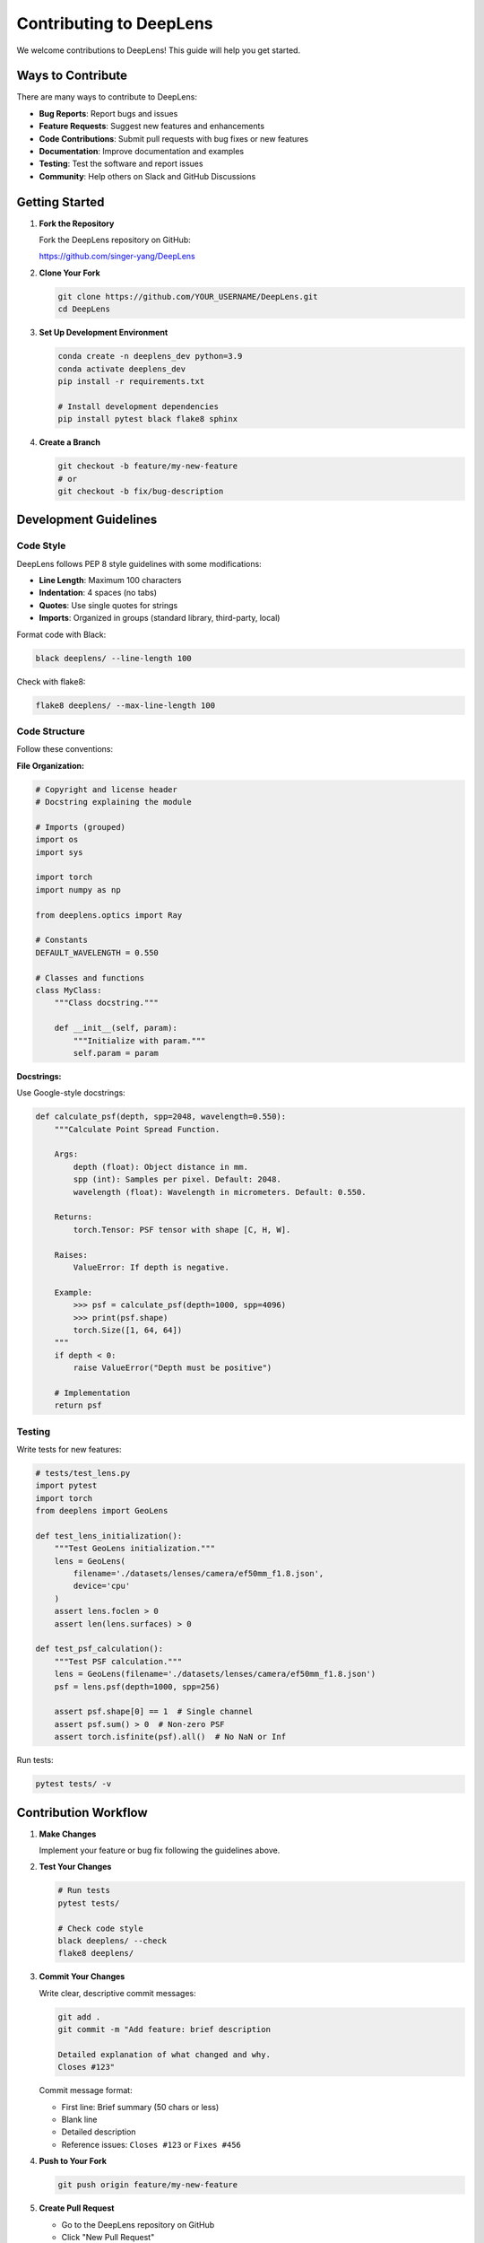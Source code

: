 Contributing to DeepLens
========================

We welcome contributions to DeepLens! This guide will help you get started.

Ways to Contribute
------------------

There are many ways to contribute to DeepLens:

* **Bug Reports**: Report bugs and issues
* **Feature Requests**: Suggest new features and enhancements
* **Code Contributions**: Submit pull requests with bug fixes or new features
* **Documentation**: Improve documentation and examples
* **Testing**: Test the software and report issues
* **Community**: Help others on Slack and GitHub Discussions

Getting Started
---------------

1. **Fork the Repository**

   Fork the DeepLens repository on GitHub:
   
   https://github.com/singer-yang/DeepLens

2. **Clone Your Fork**

   .. code-block:: bash

      git clone https://github.com/YOUR_USERNAME/DeepLens.git
      cd DeepLens

3. **Set Up Development Environment**

   .. code-block:: bash

      conda create -n deeplens_dev python=3.9
      conda activate deeplens_dev
      pip install -r requirements.txt
      
      # Install development dependencies
      pip install pytest black flake8 sphinx

4. **Create a Branch**

   .. code-block:: bash

      git checkout -b feature/my-new-feature
      # or
      git checkout -b fix/bug-description

Development Guidelines
----------------------

Code Style
^^^^^^^^^^

DeepLens follows PEP 8 style guidelines with some modifications:

* **Line Length**: Maximum 100 characters
* **Indentation**: 4 spaces (no tabs)
* **Quotes**: Use single quotes for strings
* **Imports**: Organized in groups (standard library, third-party, local)

Format code with Black:

.. code-block:: bash

   black deeplens/ --line-length 100

Check with flake8:

.. code-block:: bash

   flake8 deeplens/ --max-line-length 100

Code Structure
^^^^^^^^^^^^^^

Follow these conventions:

**File Organization:**

.. code-block:: python

   # Copyright and license header
   # Docstring explaining the module
   
   # Imports (grouped)
   import os
   import sys
   
   import torch
   import numpy as np
   
   from deeplens.optics import Ray
   
   # Constants
   DEFAULT_WAVELENGTH = 0.550
   
   # Classes and functions
   class MyClass:
       """Class docstring."""
       
       def __init__(self, param):
           """Initialize with param."""
           self.param = param

**Docstrings:**

Use Google-style docstrings:

.. code-block:: python

   def calculate_psf(depth, spp=2048, wavelength=0.550):
       """Calculate Point Spread Function.
       
       Args:
           depth (float): Object distance in mm.
           spp (int): Samples per pixel. Default: 2048.
           wavelength (float): Wavelength in micrometers. Default: 0.550.
       
       Returns:
           torch.Tensor: PSF tensor with shape [C, H, W].
       
       Raises:
           ValueError: If depth is negative.
       
       Example:
           >>> psf = calculate_psf(depth=1000, spp=4096)
           >>> print(psf.shape)
           torch.Size([1, 64, 64])
       """
       if depth < 0:
           raise ValueError("Depth must be positive")
       
       # Implementation
       return psf

Testing
^^^^^^^

Write tests for new features:

.. code-block:: python

   # tests/test_lens.py
   import pytest
   import torch
   from deeplens import GeoLens
   
   def test_lens_initialization():
       """Test GeoLens initialization."""
       lens = GeoLens(
           filename='./datasets/lenses/camera/ef50mm_f1.8.json',
           device='cpu'
       )
       assert lens.foclen > 0
       assert len(lens.surfaces) > 0
   
   def test_psf_calculation():
       """Test PSF calculation."""
       lens = GeoLens(filename='./datasets/lenses/camera/ef50mm_f1.8.json')
       psf = lens.psf(depth=1000, spp=256)
       
       assert psf.shape[0] == 1  # Single channel
       assert psf.sum() > 0  # Non-zero PSF
       assert torch.isfinite(psf).all()  # No NaN or Inf

Run tests:

.. code-block:: bash

   pytest tests/ -v

Contribution Workflow
---------------------

1. **Make Changes**

   Implement your feature or bug fix following the guidelines above.

2. **Test Your Changes**

   .. code-block:: bash

      # Run tests
      pytest tests/
      
      # Check code style
      black deeplens/ --check
      flake8 deeplens/

3. **Commit Your Changes**

   Write clear, descriptive commit messages:

   .. code-block:: bash

      git add .
      git commit -m "Add feature: brief description
      
      Detailed explanation of what changed and why.
      Closes #123"

   Commit message format:
   
   * First line: Brief summary (50 chars or less)
   * Blank line
   * Detailed description
   * Reference issues: ``Closes #123`` or ``Fixes #456``

4. **Push to Your Fork**

   .. code-block:: bash

      git push origin feature/my-new-feature

5. **Create Pull Request**

   * Go to the DeepLens repository on GitHub
   * Click "New Pull Request"
   * Select your fork and branch
   * Fill in the PR template:
   
     * Description of changes
     * Related issues
     * Testing done
     * Screenshots (if applicable)

6. **Code Review**

   * Respond to reviewer comments
   * Make requested changes
   * Push updates to your branch

7. **Merge**

   Once approved, your PR will be merged by a maintainer.

Types of Contributions
----------------------

Bug Fixes
^^^^^^^^^

When fixing a bug:

1. Create an issue describing the bug (if it doesn't exist)
2. Write a test that reproduces the bug
3. Fix the bug
4. Verify the test now passes
5. Submit PR referencing the issue

New Features
^^^^^^^^^^^^

For new features:

1. Discuss in an issue or Slack first
2. Design API and implementation
3. Write comprehensive tests
4. Add documentation and examples
5. Submit PR with:
   
   * Implementation
   * Tests
   * Documentation
   * Example usage

Documentation
^^^^^^^^^^^^^

Documentation improvements are always welcome:

* Fix typos and clarify text
* Add examples
* Improve API documentation
* Write tutorials

Documentation is in ``docs/`` using reStructuredText:

.. code-block:: bash

   cd docs/
   make html
   # Open _build/html/index.html in browser

Examples
^^^^^^^^

Add examples to demonstrate features:

* Create standalone script in root directory
* Add thorough comments
* Include sample data or instructions
* Add to documentation examples section

Code Review Guidelines
----------------------

When reviewing code:

**What to Look For:**

* **Correctness**: Does the code work as intended?
* **Tests**: Are there adequate tests?
* **Documentation**: Is it well-documented?
* **Style**: Does it follow guidelines?
* **Performance**: Are there obvious inefficiencies?
* **Compatibility**: Does it break existing code?

**How to Review:**

* Be constructive and friendly
* Explain reasoning for suggestions
* Approve when ready or request changes
* Test the code if possible

Community Guidelines
--------------------

Be Respectful
^^^^^^^^^^^^^

* Be welcoming to newcomers
* Be patient with questions
* Give constructive feedback
* Respect different viewpoints

Communication
^^^^^^^^^^^^^

* **GitHub Issues**: Bug reports, feature requests
* **Pull Requests**: Code contributions
* **Slack**: Quick questions, discussions
* **Email**: Private matters

Report Issues
^^^^^^^^^^^^^

If you encounter:

* Bugs or errors
* Security vulnerabilities
* Code of conduct violations

Report them through appropriate channels.

Development Setup
-----------------

Advanced Setup
^^^^^^^^^^^^^^

For development with GPU profiling and debugging:

.. code-block:: bash

   # Install development dependencies
   pip install pytest pytest-cov black flake8 ipdb
   
   # Install documentation tools
   pip install sphinx sphinx-rtd-theme
   
   # Install pre-commit hooks (optional)
   pip install pre-commit
   pre-commit install

Running Tests
^^^^^^^^^^^^^

.. code-block:: bash

   # Run all tests
   pytest tests/
   
   # Run specific test file
   pytest tests/test_lens.py
   
   # Run with coverage
   pytest tests/ --cov=deeplens --cov-report=html
   
   # Run only fast tests (skip slow integration tests)
   pytest tests/ -m "not slow"

Building Documentation
^^^^^^^^^^^^^^^^^^^^^^

.. code-block:: bash

   cd docs/
   make clean
   make html
   
   # View in browser
   open _build/html/index.html  # macOS
   xdg-open _build/html/index.html  # Linux

Release Process
---------------

For maintainers releasing new versions:

1. Update version in ``__init__.py``
2. Update ``CHANGELOG.md``
3. Create git tag: ``git tag v1.2.0``
4. Push tag: ``git push origin v1.2.0``
5. Create GitHub release
6. Update documentation

License
-------

By contributing to DeepLens, you agree that your contributions will be licensed under the Creative Commons Attribution-NonCommercial 4.0 International License.

Questions?
----------

If you have questions about contributing:

* Check existing documentation
* Search GitHub issues
* Ask on Slack
* Email: xinge.yang@kaust.edu.sa

Thank You!
----------

Thank you for contributing to DeepLens! Your efforts help make optical simulation and design accessible to everyone.

See Also
--------

* :doc:`code_of_conduct` - Community guidelines
* `GitHub Repository <https://github.com/singer-yang/DeepLens>`_
* `Join Slack <https://join.slack.com/t/deeplens/shared_invite/zt-2wz3x2n3b-plRqN26eDhO2IY4r_gmjOw>`_

